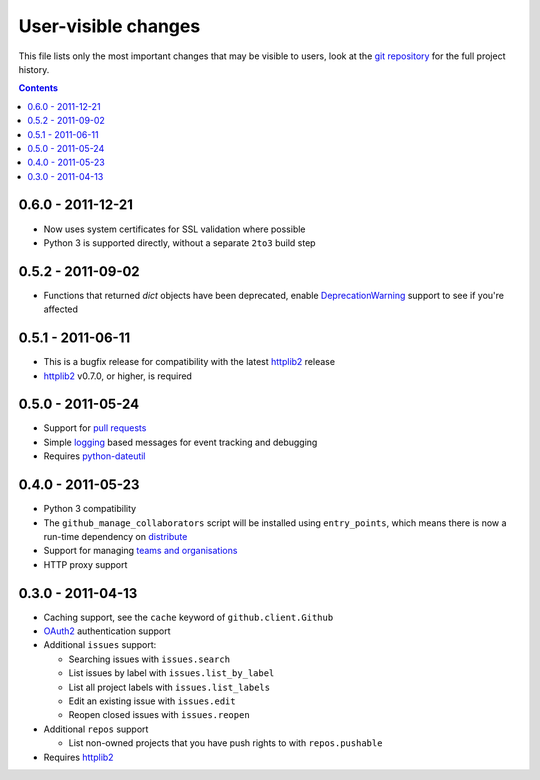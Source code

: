 User-visible changes
====================

This file lists only the most important changes that may be visible to users,
look at the `git repository`_ for the full project history.

.. _git repository: https://github.com/ask/python-github2/

.. contents::

0.6.0 - 2011-12-21
------------------

* Now uses system certificates for SSL validation where possible
* Python 3 is supported directly, without a separate ``2to3`` build step

0.5.2 - 2011-09-02
------------------

* Functions that returned `dict` objects have been deprecated, enable
  DeprecationWarning_ support to see if you're affected

.. _DeprecationWarning: http://docs.python.org/library/warnings.html

0.5.1 - 2011-06-11
------------------

* This is a bugfix release for compatibility with the latest httplib2_ release
* httplib2_ v0.7.0, or higher, is required

0.5.0 - 2011-05-24
------------------

* Support for `pull requests`_
* Simple logging_ based messages for event tracking and debugging
* Requires python-dateutil_

.. _pull requests: http://develop.github.com/p/pulls.html
.. _logging: http://docs.python.org/library/logging.html
.. _python-dateutil: http://pypi.python.org/pypi/python-dateutil

0.4.0 - 2011-05-23
------------------

* Python 3 compatibility
* The ``github_manage_collaborators`` script will be installed using
  ``entry_points``, which means there is now a run-time dependency on
  distribute_
* Support for managing `teams and organisations`_
* HTTP proxy support

.. _teams and organisations: http://develop.github.com/p/orgs.html
.. _distribute: http://pypi.python.org/pypi/distribute

0.3.0 - 2011-04-13
------------------

* Caching support, see the ``cache`` keyword of ``github.client.Github``
* OAuth2_ authentication support
* Additional ``issues`` support:

  + Searching issues with ``issues.search``
  + List issues by label with ``issues.list_by_label``
  + List all project labels with ``issues.list_labels``
  + Edit an existing issue with ``issues.edit``
  + Reopen closed issues with ``issues.reopen``

* Additional ``repos`` support

  + List non-owned projects that you have push rights to with ``repos.pushable``

* Requires httplib2_

.. _OAuth2: http://develop.github.com/p/oauth.html
.. _httplib2: http://code.google.com/p/httplib2/
